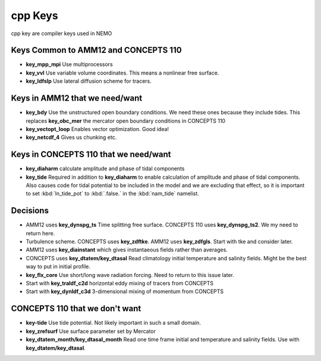 cpp Keys
========

cpp key are compiler keys used in NEMO

Keys Common to AMM12 and CONCEPTS 110
-------------------------------------

* **key_mpp_mpi** Use multiprocessors
* **key_vvl** Use variable volume coordinates.  This means a nonlinear free surface.
* **key_ldfslp** Use lateral diffusion scheme for tracers.

Keys in AMM12 that we need/want
-------------------------------

* **key_bdy** Use the unstructured open boundary conditions.  We need these ones because they include tides.  This replaces **key_obc_mer** the mercator open boundary conditions in CONCEPTS 110
* **key_vectopt_loop** Enables vector optimization.  Good idea!
* **key_netcdf_4** Gives us chunking etc.

Keys in CONCEPTS 110 that we need/want
--------------------------------------

* **key_diaharm** calculate amplitude and phase of tidal components
* **key_tide** Required in addition to **key_diaharm** to enable calculation of amplitude and phase of tidal components.
  Also causes code for tidal potential to be included in the model and we are excluding that effect,
  so it is important to set :kbd:`ln_tide_pot` to :kbd:`.false.` in the :kbd:`nam_tide` namelist.


Decisions
---------
* AMM12 uses **key_dynspg_ts** Time splitting free surface.  CONCEPTS 110 uses **key_dynspg_ts2**.  We my need to return here.
* Turbulence scheme.  CONCEPTS uses **key_zdftke**.  AMM12 uses **key_zdfgls**.  Start with tke and consider later.
* AMM12 uses **key_diainstant** which gives instantaeous fields rather than averages.
* CONCEPTS uses **key_dtatem/key_dtasal** Read climatology initial temperature and salinity fields.  Might be the best way to put in initial profile.
* **key_flx_core** Use short/long wave radiation forcing.  Need to return to this issue later.
* Start with **key_traldf_c2d** horizontal eddy mixing of tracers from CONCEPTS
* Start with **key_dynldf_c3d** 3-dimensional mixing of momentum from CONCEPTS

CONCEPTS 110 that we don't want
-------------------------------
* **key-tide** Use tide potential.  Not likely important in such a small domain.
* **key_zrefsurf** Use surface parameter set by Mercator
* **key_dtatem_month/key_dtasal_month** Read one time frame initial and temperature and salinity fields.  Use with **key_dtatem/key_dtasal**.

